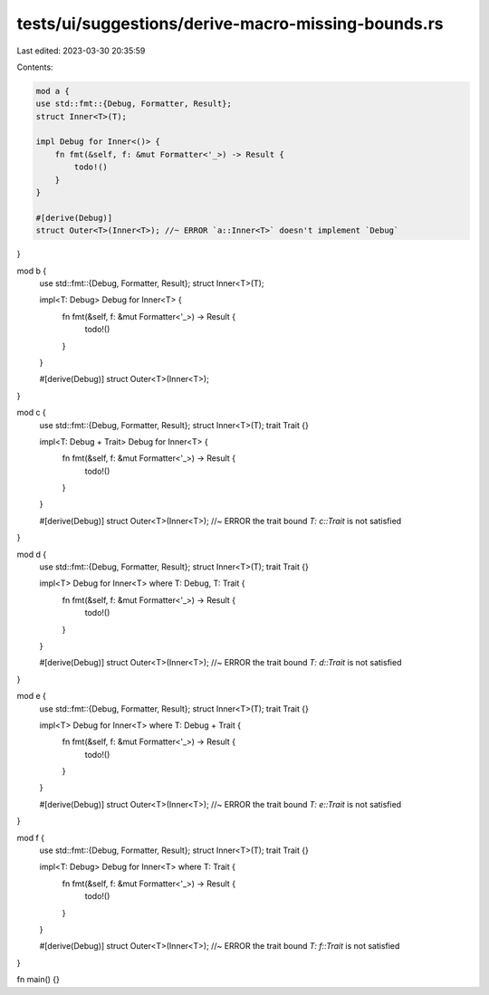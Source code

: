 tests/ui/suggestions/derive-macro-missing-bounds.rs
===================================================

Last edited: 2023-03-30 20:35:59

Contents:

.. code-block:: rs

    mod a {
    use std::fmt::{Debug, Formatter, Result};
    struct Inner<T>(T);

    impl Debug for Inner<()> {
        fn fmt(&self, f: &mut Formatter<'_>) -> Result {
            todo!()
        }
    }

    #[derive(Debug)]
    struct Outer<T>(Inner<T>); //~ ERROR `a::Inner<T>` doesn't implement `Debug`
}

mod b {
    use std::fmt::{Debug, Formatter, Result};
    struct Inner<T>(T);

    impl<T: Debug> Debug for Inner<T> {
        fn fmt(&self, f: &mut Formatter<'_>) -> Result {
            todo!()
        }
    }

    #[derive(Debug)]
    struct Outer<T>(Inner<T>);
}

mod c {
    use std::fmt::{Debug, Formatter, Result};
    struct Inner<T>(T);
    trait Trait {}

    impl<T: Debug + Trait> Debug for Inner<T> {
        fn fmt(&self, f: &mut Formatter<'_>) -> Result {
            todo!()
        }
    }

    #[derive(Debug)]
    struct Outer<T>(Inner<T>); //~ ERROR the trait bound `T: c::Trait` is not satisfied
}

mod d {
    use std::fmt::{Debug, Formatter, Result};
    struct Inner<T>(T);
    trait Trait {}

    impl<T> Debug for Inner<T> where T: Debug, T: Trait {
        fn fmt(&self, f: &mut Formatter<'_>) -> Result {
            todo!()
        }
    }

    #[derive(Debug)]
    struct Outer<T>(Inner<T>); //~ ERROR the trait bound `T: d::Trait` is not satisfied
}

mod e {
    use std::fmt::{Debug, Formatter, Result};
    struct Inner<T>(T);
    trait Trait {}

    impl<T> Debug for Inner<T> where T: Debug + Trait {
        fn fmt(&self, f: &mut Formatter<'_>) -> Result {
            todo!()
        }
    }

    #[derive(Debug)]
    struct Outer<T>(Inner<T>); //~ ERROR the trait bound `T: e::Trait` is not satisfied
}

mod f {
    use std::fmt::{Debug, Formatter, Result};
    struct Inner<T>(T);
    trait Trait {}

    impl<T: Debug> Debug for Inner<T> where T: Trait {
        fn fmt(&self, f: &mut Formatter<'_>) -> Result {
            todo!()
        }
    }

    #[derive(Debug)]
    struct Outer<T>(Inner<T>); //~ ERROR the trait bound `T: f::Trait` is not satisfied
}

fn main() {}


